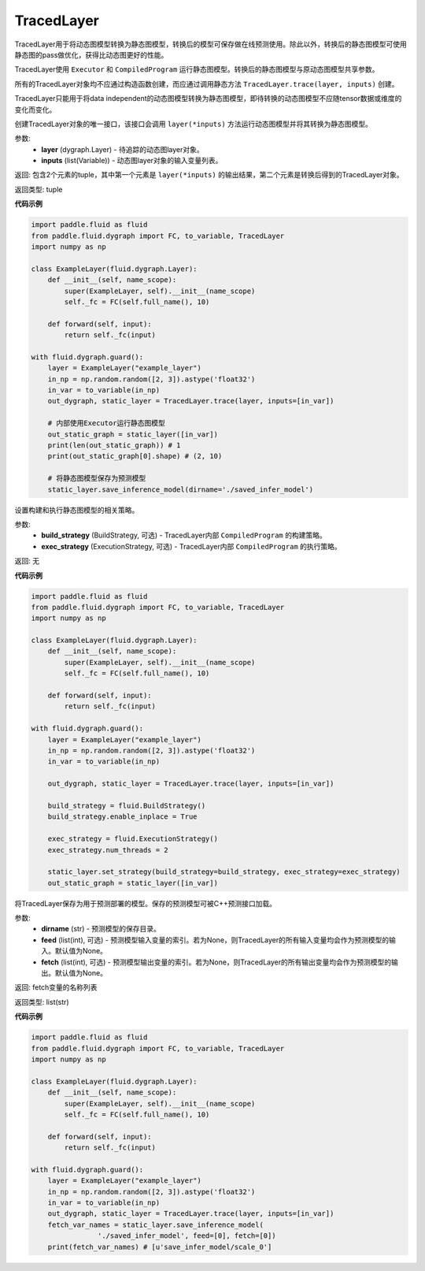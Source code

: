.. _cn_api_fluid_dygraph_TracedLayer:

TracedLayer
-------------------------------

.. py:class:: paddle.fluid.dygraph.TracedLayer(program, parameters, feed_names, fetch_names)

TracedLayer用于将动态图模型转换为静态图模型，转换后的模型可保存做在线预测使用。除此以外，转换后的静态图模型可使用静态图的pass做优化，获得比动态图更好的性能。

TracedLayer使用 ``Executor`` 和 ``CompiledProgram`` 运行静态图模型。转换后的静态图模型与原动态图模型共享参数。

所有的TracedLayer对象均不应通过构造函数创建，而应通过调用静态方法 ``TracedLayer.trace(layer, inputs)`` 创建。

TracedLayer只能用于将data independent的动态图模型转换为静态图模型，即待转换的动态图模型不应随tensor数据或维度的变化而变化。

.. py:staticmethod:: trace(layer, inputs)

创建TracedLayer对象的唯一接口，该接口会调用 ``layer(*inputs)`` 方法运行动态图模型并将其转换为静态图模型。

参数:
    - **layer** (dygraph.Layer) - 待追踪的动态图layer对象。
    - **inputs** (list(Variable)) - 动态图layer对象的输入变量列表。

返回: 包含2个元素的tuple，其中第一个元素是 ``layer(*inputs)`` 的输出结果，第二个元素是转换后得到的TracedLayer对象。

返回类型: tuple

**代码示例**

.. code-block:: python

    import paddle.fluid as fluid
    from paddle.fluid.dygraph import FC, to_variable, TracedLayer
    import numpy as np

    class ExampleLayer(fluid.dygraph.Layer):
        def __init__(self, name_scope):
            super(ExampleLayer, self).__init__(name_scope)
            self._fc = FC(self.full_name(), 10)

        def forward(self, input):
            return self._fc(input)

    with fluid.dygraph.guard():
        layer = ExampleLayer("example_layer")
        in_np = np.random.random([2, 3]).astype('float32')
        in_var = to_variable(in_np)
        out_dygraph, static_layer = TracedLayer.trace(layer, inputs=[in_var])

        # 内部使用Executor运行静态图模型
        out_static_graph = static_layer([in_var])
        print(len(out_static_graph)) # 1
        print(out_static_graph[0].shape) # (2, 10)

        # 将静态图模型保存为预测模型
        static_layer.save_inference_model(dirname='./saved_infer_model')

.. py:method:: set_strategy(build_strategy=None, exe_strategy=None)

设置构建和执行静态图模型的相关策略。

参数:
    - **build_strategy** (BuildStrategy, 可选) - TracedLayer内部 ``CompiledProgram`` 的构建策略。
    - **exec_strategy** (ExecutionStrategy, 可选) - TracedLayer内部 ``CompiledProgram`` 的执行策略。

返回: 无

**代码示例**

.. code-block:: python

    import paddle.fluid as fluid
    from paddle.fluid.dygraph import FC, to_variable, TracedLayer
    import numpy as np

    class ExampleLayer(fluid.dygraph.Layer):
        def __init__(self, name_scope):
            super(ExampleLayer, self).__init__(name_scope)
            self._fc = FC(self.full_name(), 10)

        def forward(self, input):
            return self._fc(input)

    with fluid.dygraph.guard():
        layer = ExampleLayer("example_layer")
        in_np = np.random.random([2, 3]).astype('float32')
        in_var = to_variable(in_np)

        out_dygraph, static_layer = TracedLayer.trace(layer, inputs=[in_var])

        build_strategy = fluid.BuildStrategy()
        build_strategy.enable_inplace = True

        exec_strategy = fluid.ExecutionStrategy()
        exec_strategy.num_threads = 2

        static_layer.set_strategy(build_strategy=build_strategy, exec_strategy=exec_strategy)
        out_static_graph = static_layer([in_var])

.. py:method:: save_inference_model(dirname, feed=None, fetch)

将TracedLayer保存为用于预测部署的模型。保存的预测模型可被C++预测接口加载。

参数:
    - **dirname** (str) - 预测模型的保存目录。
    - **feed** (list(int), 可选) - 预测模型输入变量的索引。若为None，则TracedLayer的所有输入变量均会作为预测模型的输入。默认值为None。
    - **fetch** (list(int), 可选) - 预测模型输出变量的索引。若为None，则TracedLayer的所有输出变量均会作为预测模型的输出。默认值为None。

返回: fetch变量的名称列表

返回类型: list(str)

**代码示例**

.. code-block:: python

    import paddle.fluid as fluid
    from paddle.fluid.dygraph import FC, to_variable, TracedLayer
    import numpy as np

    class ExampleLayer(fluid.dygraph.Layer):
        def __init__(self, name_scope):
            super(ExampleLayer, self).__init__(name_scope)
            self._fc = FC(self.full_name(), 10)

        def forward(self, input):
            return self._fc(input)

    with fluid.dygraph.guard():
        layer = ExampleLayer("example_layer")
        in_np = np.random.random([2, 3]).astype('float32')
        in_var = to_variable(in_np)
        out_dygraph, static_layer = TracedLayer.trace(layer, inputs=[in_var])
        fetch_var_names = static_layer.save_inference_model(
                    './saved_infer_model', feed=[0], fetch=[0])
        print(fetch_var_names) # [u'save_infer_model/scale_0']